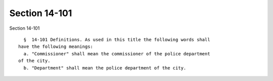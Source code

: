 Section 14-101
==============

Section 14-101 ::    
        
     
        §  14-101 Definitions. As used in this title the following words shall
      have the following meanings:
        a. "Commissioner" shall mean the commissioner of the police department
      of the city.
        b. "Department" shall mean the police department of the city.
    
    
    
    
    
    
    